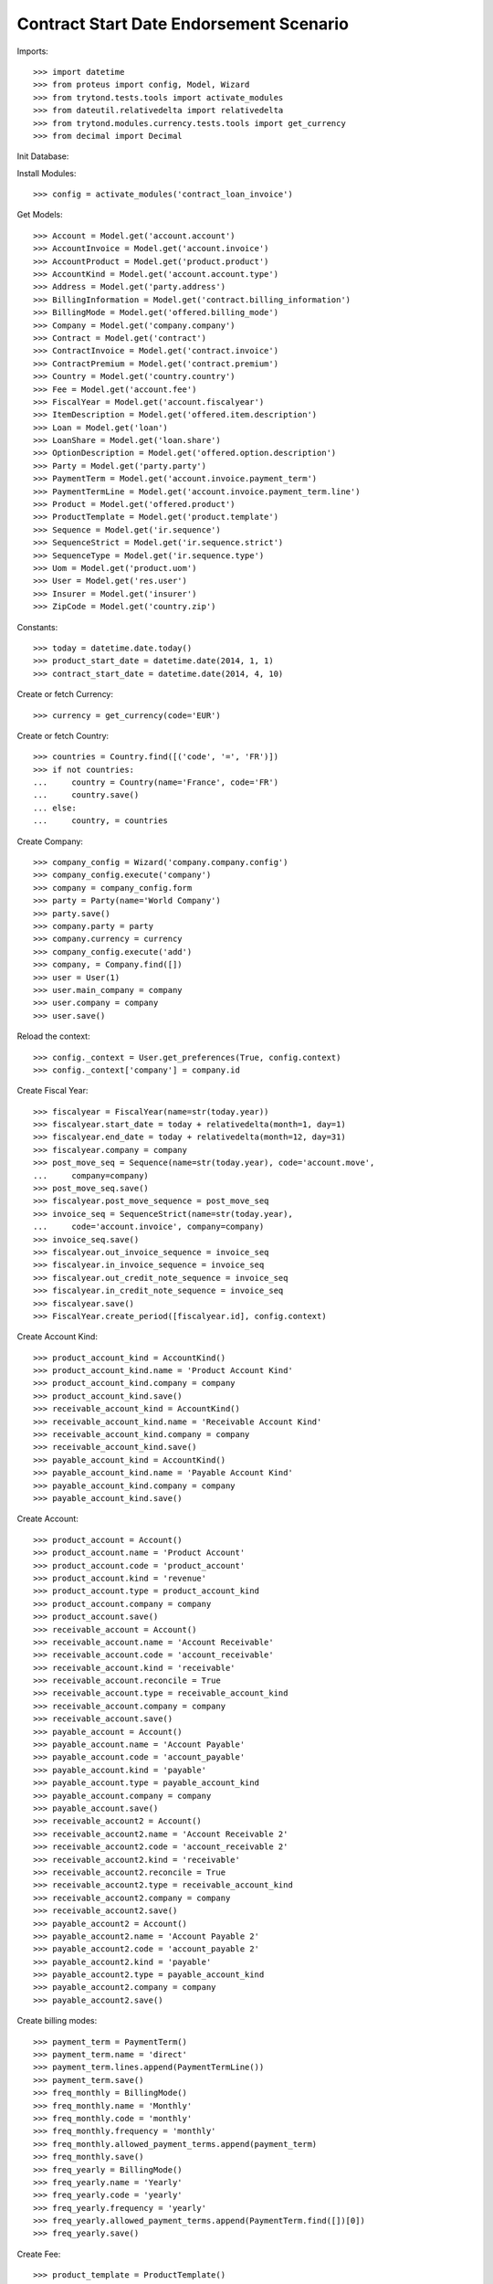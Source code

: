 =========================================
Contract Start Date Endorsement Scenario
=========================================

Imports::

    >>> import datetime
    >>> from proteus import config, Model, Wizard
    >>> from trytond.tests.tools import activate_modules
    >>> from dateutil.relativedelta import relativedelta
    >>> from trytond.modules.currency.tests.tools import get_currency
    >>> from decimal import Decimal

Init Database::


Install Modules::

    >>> config = activate_modules('contract_loan_invoice')

Get Models::

    >>> Account = Model.get('account.account')
    >>> AccountInvoice = Model.get('account.invoice')
    >>> AccountProduct = Model.get('product.product')
    >>> AccountKind = Model.get('account.account.type')
    >>> Address = Model.get('party.address')
    >>> BillingInformation = Model.get('contract.billing_information')
    >>> BillingMode = Model.get('offered.billing_mode')
    >>> Company = Model.get('company.company')
    >>> Contract = Model.get('contract')
    >>> ContractInvoice = Model.get('contract.invoice')
    >>> ContractPremium = Model.get('contract.premium')
    >>> Country = Model.get('country.country')
    >>> Fee = Model.get('account.fee')
    >>> FiscalYear = Model.get('account.fiscalyear')
    >>> ItemDescription = Model.get('offered.item.description')
    >>> Loan = Model.get('loan')
    >>> LoanShare = Model.get('loan.share')
    >>> OptionDescription = Model.get('offered.option.description')
    >>> Party = Model.get('party.party')
    >>> PaymentTerm = Model.get('account.invoice.payment_term')
    >>> PaymentTermLine = Model.get('account.invoice.payment_term.line')
    >>> Product = Model.get('offered.product')
    >>> ProductTemplate = Model.get('product.template')
    >>> Sequence = Model.get('ir.sequence')
    >>> SequenceStrict = Model.get('ir.sequence.strict')
    >>> SequenceType = Model.get('ir.sequence.type')
    >>> Uom = Model.get('product.uom')
    >>> User = Model.get('res.user')
    >>> Insurer = Model.get('insurer')
    >>> ZipCode = Model.get('country.zip')

Constants::

    >>> today = datetime.date.today()
    >>> product_start_date = datetime.date(2014, 1, 1)
    >>> contract_start_date = datetime.date(2014, 4, 10)

Create or fetch Currency::

    >>> currency = get_currency(code='EUR')

Create or fetch Country::

    >>> countries = Country.find([('code', '=', 'FR')])
    >>> if not countries:
    ...     country = Country(name='France', code='FR')
    ...     country.save()
    ... else:
    ...     country, = countries

Create Company::

    >>> company_config = Wizard('company.company.config')
    >>> company_config.execute('company')
    >>> company = company_config.form
    >>> party = Party(name='World Company')
    >>> party.save()
    >>> company.party = party
    >>> company.currency = currency
    >>> company_config.execute('add')
    >>> company, = Company.find([])
    >>> user = User(1)
    >>> user.main_company = company
    >>> user.company = company
    >>> user.save()

Reload the context::

    >>> config._context = User.get_preferences(True, config.context)
    >>> config._context['company'] = company.id

Create Fiscal Year::

    >>> fiscalyear = FiscalYear(name=str(today.year))
    >>> fiscalyear.start_date = today + relativedelta(month=1, day=1)
    >>> fiscalyear.end_date = today + relativedelta(month=12, day=31)
    >>> fiscalyear.company = company
    >>> post_move_seq = Sequence(name=str(today.year), code='account.move',
    ...     company=company)
    >>> post_move_seq.save()
    >>> fiscalyear.post_move_sequence = post_move_seq
    >>> invoice_seq = SequenceStrict(name=str(today.year),
    ...     code='account.invoice', company=company)
    >>> invoice_seq.save()
    >>> fiscalyear.out_invoice_sequence = invoice_seq
    >>> fiscalyear.in_invoice_sequence = invoice_seq
    >>> fiscalyear.out_credit_note_sequence = invoice_seq
    >>> fiscalyear.in_credit_note_sequence = invoice_seq
    >>> fiscalyear.save()
    >>> FiscalYear.create_period([fiscalyear.id], config.context)

Create Account Kind::

    >>> product_account_kind = AccountKind()
    >>> product_account_kind.name = 'Product Account Kind'
    >>> product_account_kind.company = company
    >>> product_account_kind.save()
    >>> receivable_account_kind = AccountKind()
    >>> receivable_account_kind.name = 'Receivable Account Kind'
    >>> receivable_account_kind.company = company
    >>> receivable_account_kind.save()
    >>> payable_account_kind = AccountKind()
    >>> payable_account_kind.name = 'Payable Account Kind'
    >>> payable_account_kind.company = company
    >>> payable_account_kind.save()

Create Account::

    >>> product_account = Account()
    >>> product_account.name = 'Product Account'
    >>> product_account.code = 'product_account'
    >>> product_account.kind = 'revenue'
    >>> product_account.type = product_account_kind
    >>> product_account.company = company
    >>> product_account.save()
    >>> receivable_account = Account()
    >>> receivable_account.name = 'Account Receivable'
    >>> receivable_account.code = 'account_receivable'
    >>> receivable_account.kind = 'receivable'
    >>> receivable_account.reconcile = True
    >>> receivable_account.type = receivable_account_kind
    >>> receivable_account.company = company
    >>> receivable_account.save()
    >>> payable_account = Account()
    >>> payable_account.name = 'Account Payable'
    >>> payable_account.code = 'account_payable'
    >>> payable_account.kind = 'payable'
    >>> payable_account.type = payable_account_kind
    >>> payable_account.company = company
    >>> payable_account.save()
    >>> receivable_account2 = Account()
    >>> receivable_account2.name = 'Account Receivable 2'
    >>> receivable_account2.code = 'account_receivable 2'
    >>> receivable_account2.kind = 'receivable'
    >>> receivable_account2.reconcile = True
    >>> receivable_account2.type = receivable_account_kind
    >>> receivable_account2.company = company
    >>> receivable_account2.save()
    >>> payable_account2 = Account()
    >>> payable_account2.name = 'Account Payable 2'
    >>> payable_account2.code = 'account_payable 2'
    >>> payable_account2.kind = 'payable'
    >>> payable_account2.type = payable_account_kind
    >>> payable_account2.company = company
    >>> payable_account2.save()

Create billing modes::

    >>> payment_term = PaymentTerm()
    >>> payment_term.name = 'direct'
    >>> payment_term.lines.append(PaymentTermLine())
    >>> payment_term.save()
    >>> freq_monthly = BillingMode()
    >>> freq_monthly.name = 'Monthly'
    >>> freq_monthly.code = 'monthly'
    >>> freq_monthly.frequency = 'monthly'
    >>> freq_monthly.allowed_payment_terms.append(payment_term)
    >>> freq_monthly.save()
    >>> freq_yearly = BillingMode()
    >>> freq_yearly.name = 'Yearly'
    >>> freq_yearly.code = 'yearly'
    >>> freq_yearly.frequency = 'yearly'
    >>> freq_yearly.allowed_payment_terms.append(PaymentTerm.find([])[0])
    >>> freq_yearly.save()

Create Fee::

    >>> product_template = ProductTemplate()
    >>> product_template.name = 'Fee'
    >>> product_template.type = 'service'
    >>> product_template.default_uom = Uom(1)
    >>> product_template.list_price = Decimal(1)
    >>> product_template.cost_price = Decimal(0)
    >>> product_template.save()
    >>> product = AccountProduct()
    >>> product.template = product_template
    >>> product.type = 'service'
    >>> product.default_uom = product_template.default_uom
    >>> product.save()
    >>> fee = Fee()
    >>> fee.name = 'Test Fee'
    >>> fee.code = 'test_fee'
    >>> fee.type = 'fixed'
    >>> fee.amount = Decimal('20')
    >>> fee.frequency = 'once_per_contract'
    >>> fee.product = product
    >>> fee.save()

Create Item Description::

    >>> item_description = ItemDescription()
    >>> item_description.name = 'Test Item Description'
    >>> item_description.code = 'test_item_description'
    >>> item_description.kind = 'person'
    >>> item_description.save()

Create Insurer::

    >>> insurer = Insurer()
    >>> insurer.party = Party()
    >>> insurer.party.name = 'Insurer'
    >>> insurer.party.account_receivable = receivable_account
    >>> insurer.party.account_payable = payable_account
    >>> insurer.party.save()
    >>> insurer.save()

Create Coverage::

    >>> coverage = OptionDescription()
    >>> coverage.company = company
    >>> coverage.name = 'Test Coverage'
    >>> coverage.code = 'test_coverage'
    >>> coverage.family = 'loan'
    >>> coverage.start_date = product_start_date
    >>> coverage.account_for_billing = product_account
    >>> coverage.item_desc = item_description
    >>> coverage.currency = currency
    >>> coverage.insurer = insurer
    >>> coverage.save()

Create Product::

    >>> sequence_code = SequenceType()
    >>> sequence_code.name = 'Product sequence'
    >>> sequence_code.code = 'contract'
    >>> sequence_code.company = company
    >>> sequence_code.save()
    >>> contract_sequence = Sequence()
    >>> contract_sequence.name = 'Contract Sequence'
    >>> contract_sequence.code = sequence_code.code
    >>> contract_sequence.company = company
    >>> contract_sequence.save()
    >>> quote_sequence_code = SequenceType()
    >>> quote_sequence_code.name = 'Product sequence'
    >>> quote_sequence_code.code = 'quote'
    >>> quote_sequence_code.company = company
    >>> quote_sequence_code.save()
    >>> quote_sequence = Sequence()
    >>> quote_sequence.name = 'Quote Sequence'
    >>> quote_sequence.code = quote_sequence_code.code
    >>> quote_sequence.company = company
    >>> quote_sequence.save()
    >>> product = Product()
    >>> product.company = company
    >>> product.name = 'Test Product'
    >>> product.code = 'test_product'
    >>> product.contract_generator = contract_sequence
    >>> product.currency = currency
    >>> product.quote_number_sequence = quote_sequence
    >>> product.start_date = product_start_date
    >>> product.billing_modes.append(freq_monthly)
    >>> product.billing_modes.append(freq_yearly)
    >>> product.coverages.append(coverage)
    >>> product.save()

Create Subscriber::

    >>> subscriber = Party()
    >>> subscriber.name = 'Doe'
    >>> subscriber.first_name = 'John'
    >>> subscriber.is_person = True
    >>> subscriber.gender = 'male'
    >>> subscriber.account_receivable = receivable_account
    >>> subscriber.account_payable = payable_account
    >>> subscriber.birth_date = datetime.date(1980, 10, 14)
    >>> subscriber.save()
    >>> bank_party = Party()
    >>> bank_party.name = 'Bank of Mordor'
    >>> bank_party.account_receivable = receivable_account2
    >>> bank_party.account_payable = payable_account2
    >>> lender = bank_party.lender_role.new()
    >>> bank_party.save()
    >>> zip_ = ZipCode(zip="1", city="Mount Doom", country=country)
    >>> zip_.save()
    >>> bank_address = Address(party=bank_party.id, zip="1", country=country,
    ...     city="Mount Doom")
    >>> bank_address.save()

Create Loans::

    >>> loan_payment_date = datetime.date(2014, 5, 1)
    >>> loan_sequence = Sequence()
    >>> loan_sequence.name = 'Loan'
    >>> loan_sequence.code = 'loan'
    >>> loan_sequence.save()
    >>> loan_1 = Loan()
    >>> loan_1.lender = bank_party
    >>> loan_1.lender_address = bank_address
    >>> loan_1.company = company
    >>> loan_1.kind = 'fixed_rate'
    >>> loan_1.funds_release_date = contract_start_date
    >>> loan_1.currency = currency
    >>> loan_1.first_payment_date = loan_payment_date
    >>> loan_1.rate = Decimal('0.045')
    >>> loan_1.amount = Decimal('250000')
    >>> loan_1.duration = 200
    >>> loan_1.save()
    >>> loan_2 = Loan()
    >>> loan_2.company = company
    >>> loan_2.lender = bank_party
    >>> loan_2.lender_address = bank_address
    >>> loan_2.kind = 'fixed_rate'
    >>> loan_2.funds_release_date = contract_start_date
    >>> loan_2.currency = currency
    >>> loan_2.first_payment_date = loan_payment_date
    >>> loan_2.rate = Decimal('0.03')
    >>> loan_2.amount = Decimal('100000')
    >>> loan_2.duration = 220
    >>> loan_2.save()
    >>> Loan.calculate_loan([loan_1.id, loan_2.id], {})

Create Test Contract::

    >>> contract = Contract()
    >>> contract.company = company
    >>> contract.subscriber = subscriber
    >>> contract.start_date = contract_start_date
    >>> contract.product = product
    >>> covered_element = contract.covered_elements.new()
    >>> covered_element.party = subscriber
    >>> option = covered_element.options[0]
    >>> option.coverage = coverage
    >>> ordered_loan = contract.ordered_loans.new()
    >>> ordered_loan.loan = loan_1
    >>> ordered_loan.number = 1
    >>> ordered_loan = contract.ordered_loans.new()
    >>> ordered_loan.loan = loan_2
    >>> ordered_loan.number = 2
    >>> loan_share_1 = option.loan_shares.new()
    >>> loan_share_1.loan = loan_1
    >>> loan_share_1.share = Decimal('0.7')
    >>> loan_share_2 = option.loan_shares.new()
    >>> loan_share_2.loan = loan_2
    >>> loan_share_2.share = Decimal('0.9')
    >>> contract_premium = contract.premiums.new()
    >>> contract_premium.start = contract_start_date
    >>> contract_premium.amount = Decimal('2')
    >>> contract_premium.frequency = 'monthly'
    >>> contract_premium.account = product_account
    >>> contract_premium.rated_entity = fee
    >>> option_premium_1 = option.premiums.new()
    >>> option_premium_1.start = contract_start_date
    >>> option_premium_1.amount = Decimal('20')
    >>> option_premium_1.frequency = 'monthly'
    >>> option_premium_1.account = product_account
    >>> option_premium_1.rated_entity = coverage
    >>> option_premium_1.loan = loan_1
    >>> option_premium_2 = option.premiums.new()
    >>> option_premium_2.start = contract_start_date
    >>> option_premium_2.amount = Decimal('200')
    >>> option_premium_2.frequency = 'monthly'
    >>> option_premium_2.account = product_account
    >>> option_premium_2.rated_entity = coverage
    >>> option_premium_2.loan = loan_2
    >>> contract.billing_informations.append(BillingInformation(date=None,
    ...         billing_mode=freq_yearly, payment_term=payment_term))
    >>> contract.contract_number = '123456789'
    >>> contract.status = 'active'
    >>> contract.save()

Test loan_share end_date calculation::

    >>> new_share_date = datetime.date(2014, 9, 12)
    >>> option = contract.covered_elements[0].options[0]
    >>> loan_share_3 = LoanShare()
    >>> loan_share_3.start_date = new_share_date
    >>> loan_share_3.loan = loan_1
    >>> loan_share_3.share = Decimal('0.5')
    >>> loan_share_3.option = option
    >>> loan_share_3.save()
    >>> loan_share_1 = LoanShare(
    ...     contract.covered_elements[0].options[0].loan_shares[0].id)
    >>> loan_share_1.end_date == datetime.date(2014, 9, 11)
    True
    >>> loan_share_3.end_date == loan_1.end_date
    True
    >>> LoanShare.delete([loan_share_3])
